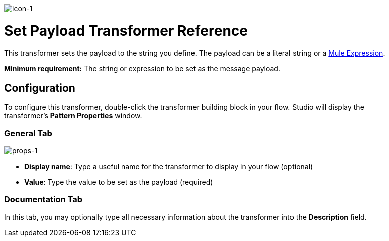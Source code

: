 image:icon-1.png[icon-1]

= Set Payload Transformer Reference

This transformer sets the payload to the string you define. The payload can be a literal string or a link:/mule\-user\-guide/v/3\.3/mule-expression-language-mel[Mule Expression].

*Minimum requirement:* The string or expression to be set as the message payload.

== Configuration

To configure this transformer, double-click the transformer building block in your flow. Studio will display the transformer's *Pattern Properties* window.

=== General Tab

image:props-1.png[props-1]

* *Display name*: Type a useful name for the transformer to display in your flow (optional)
* *Value*: Type the value to be set as the payload (required)

=== Documentation Tab

In this tab, you may optionally type all necessary information about the transformer into the *Description* field.

